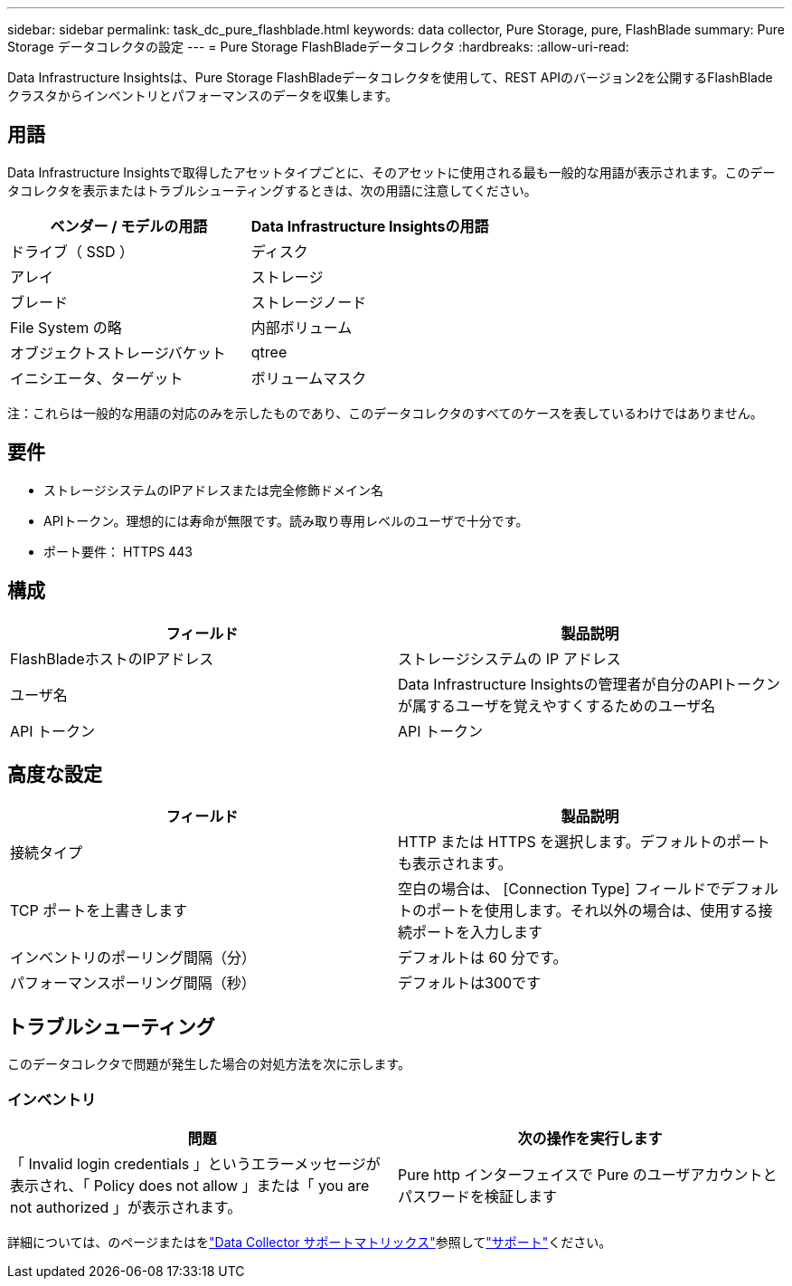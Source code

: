---
sidebar: sidebar 
permalink: task_dc_pure_flashblade.html 
keywords: data collector, Pure Storage, pure, FlashBlade 
summary: Pure Storage データコレクタの設定 
---
= Pure Storage FlashBladeデータコレクタ
:hardbreaks:
:allow-uri-read: 


[role="lead"]
Data Infrastructure Insightsは、Pure Storage FlashBladeデータコレクタを使用して、REST APIのバージョン2を公開するFlashBladeクラスタからインベントリとパフォーマンスのデータを収集します。



== 用語

Data Infrastructure Insightsで取得したアセットタイプごとに、そのアセットに使用される最も一般的な用語が表示されます。このデータコレクタを表示またはトラブルシューティングするときは、次の用語に注意してください。

[cols="2*"]
|===
| ベンダー / モデルの用語 | Data Infrastructure Insightsの用語 


| ドライブ（ SSD ） | ディスク 


| アレイ | ストレージ 


| ブレード | ストレージノード 


| File System の略 | 内部ボリューム 


| オブジェクトストレージバケット | qtree 


| イニシエータ、ターゲット | ボリュームマスク 
|===
注：これらは一般的な用語の対応のみを示したものであり、このデータコレクタのすべてのケースを表しているわけではありません。



== 要件

* ストレージシステムのIPアドレスまたは完全修飾ドメイン名
* APIトークン。理想的には寿命が無限です。読み取り専用レベルのユーザで十分です。
* ポート要件： HTTPS 443




== 構成

[cols="2*"]
|===
| フィールド | 製品説明 


| FlashBladeホストのIPアドレス | ストレージシステムの IP アドレス 


| ユーザ名 | Data Infrastructure Insightsの管理者が自分のAPIトークンが属するユーザを覚えやすくするためのユーザ名 


| API トークン | API トークン 
|===


== 高度な設定

[cols="2*"]
|===
| フィールド | 製品説明 


| 接続タイプ | HTTP または HTTPS を選択します。デフォルトのポートも表示されます。 


| TCP ポートを上書きします | 空白の場合は、 [Connection Type] フィールドでデフォルトのポートを使用します。それ以外の場合は、使用する接続ポートを入力します 


| インベントリのポーリング間隔（分） | デフォルトは 60 分です。 


| パフォーマンスポーリング間隔（秒） | デフォルトは300です 
|===


== トラブルシューティング

このデータコレクタで問題が発生した場合の対処方法を次に示します。



=== インベントリ

[cols="2*"]
|===
| 問題 | 次の操作を実行します 


| 「 Invalid login credentials 」というエラーメッセージが表示され、「 Policy does not allow 」または「 you are not authorized 」が表示されます。 | Pure http インターフェイスで Pure のユーザアカウントとパスワードを検証します 
|===
詳細については、のページまたはをlink:reference_data_collector_support_matrix.html["Data Collector サポートマトリックス"]参照してlink:concept_requesting_support.html["サポート"]ください。
